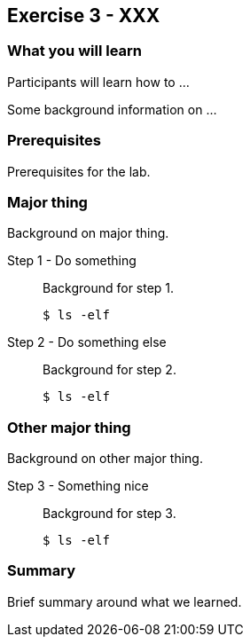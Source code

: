 == Exercise 3 - XXX

=== What you will learn

Participants will learn how to ...

Some background information on ...


=== Prerequisites

Prerequisites for the lab.


=== Major thing

Background on major thing.

Step 1 - Do something::
Background for step 1.
+
[source,bash]
----
$ ls -elf
----

Step 2 - Do something else::
Background for step 2.
+
[source,bash]
----
$ ls -elf
----

=== Other major thing

Background on other major thing.


Step 3 - Something nice::
Background for step 3.
+
[source,bash]
----
$ ls -elf
----


=== Summary

Brief summary around what we learned.

